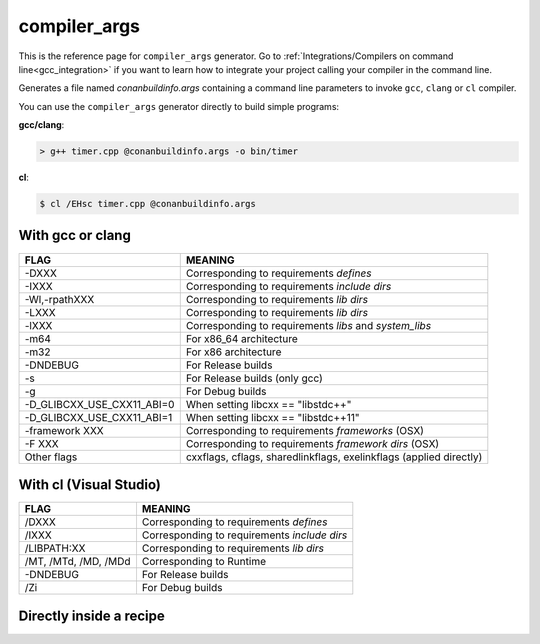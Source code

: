.. spelling::

  Wl
  Zi


.. _compiler_args_generator:

compiler_args
=============

.. container:: out_reference_box

    This is the reference page for ``compiler_args`` generator.
    Go to :ref:`Integrations/Compilers on command line<gcc_integration>` if you want to learn how to integrate your project calling
    your compiler in the command line.

Generates a file named *conanbuildinfo.args* containing a command line parameters to invoke ``gcc``, ``clang`` or ``cl`` compiler.

You can use the ``compiler_args`` generator directly to build simple programs:

**gcc/clang**:

.. code-block:: bash

    > g++ timer.cpp @conanbuildinfo.args -o bin/timer

**cl**:

.. code-block:: bash

    $ cl /EHsc timer.cpp @conanbuildinfo.args

With gcc or clang
-----------------

+--------------------------------+----------------------------------------------------------------------+
| FLAG                           | MEANING                                                              |
+================================+======================================================================+
| -DXXX                          | Corresponding to requirements `defines`                              |
+--------------------------------+----------------------------------------------------------------------+
| -IXXX                          | Corresponding to requirements `include dirs`                         |
+--------------------------------+----------------------------------------------------------------------+
| -Wl,-rpathXXX                  | Corresponding to requirements `lib dirs`                             |
+--------------------------------+----------------------------------------------------------------------+
| -LXXX                          | Corresponding to requirements `lib dirs`                             |
+--------------------------------+----------------------------------------------------------------------+
| -lXXX                          | Corresponding to requirements `libs` and `system_libs`               |
+--------------------------------+----------------------------------------------------------------------+
| -m64                           | For x86_64 architecture                                              |
+--------------------------------+----------------------------------------------------------------------+
| -m32                           | For x86 architecture                                                 |
+--------------------------------+----------------------------------------------------------------------+
| -DNDEBUG                       | For Release builds                                                   |
+--------------------------------+----------------------------------------------------------------------+
| -s                             | For Release builds (only gcc)                                        |
+--------------------------------+----------------------------------------------------------------------+
| -g                             | For Debug builds                                                     |
+--------------------------------+----------------------------------------------------------------------+
| -D_GLIBCXX_USE_CXX11_ABI=0     | When setting libcxx == "libstdc++"                                   |
+--------------------------------+----------------------------------------------------------------------+
| -D_GLIBCXX_USE_CXX11_ABI=1     | When setting libcxx == "libstdc++11"                                 |
+--------------------------------+----------------------------------------------------------------------+
| -framework XXX                 | Corresponding to requirements `frameworks` (OSX)                     |
+--------------------------------+----------------------------------------------------------------------+
| -F XXX                         | Corresponding to requirements `framework dirs` (OSX)                 |
+--------------------------------+----------------------------------------------------------------------+
| Other flags                    | cxxflags, cflags, sharedlinkflags, exelinkflags (applied directly)   |
+--------------------------------+----------------------------------------------------------------------+


With cl (Visual Studio)
-----------------------

+--------------------------------+----------------------------------------------------------------------+
| FLAG                           | MEANING                                                              |
+================================+======================================================================+
| /DXXX                          | Corresponding to requirements `defines`                              |
+--------------------------------+----------------------------------------------------------------------+
| /IXXX                          | Corresponding to requirements `include dirs`                         |
+--------------------------------+----------------------------------------------------------------------+
| /LIBPATH:XX                    | Corresponding to requirements `lib dirs`                             |
+--------------------------------+----------------------------------------------------------------------+
| /MT, /MTd, /MD, /MDd           | Corresponding to Runtime                                             |
+--------------------------------+----------------------------------------------------------------------+
| -DNDEBUG                       | For Release builds                                                   |
+--------------------------------+----------------------------------------------------------------------+
| /Zi                            | For Debug builds                                                     |
+--------------------------------+----------------------------------------------------------------------+

Directly inside a recipe
------------------------

.. code-block:: python
   :emphasize-lines: 11

    from conans import ConanFile

    class PocoTimerConan(ConanFile):
        settings = "os", "compiler", "build_type", "arch"
        requires = "poco/1.10.0"
        generators = "compiler_args"
        default_options = {"poco:shared": True, "openssl:shared": True}

        def build(self):
            self.run("mkdir -p bin")
            command = 'g++ timer.cpp @conanbuildinfo.args -o bin/timer'
            self.run(command)
